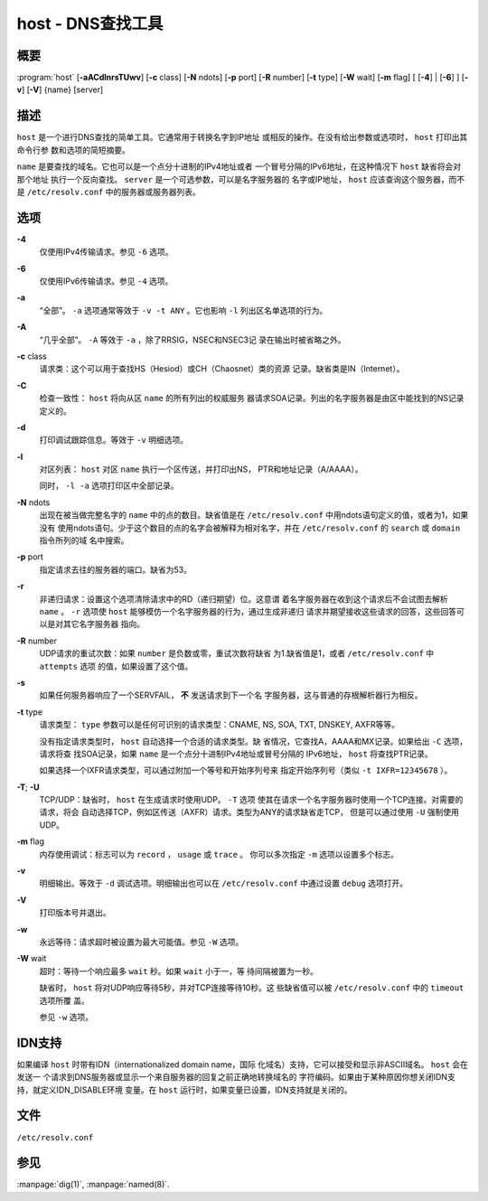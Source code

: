 .. 
   Copyright (C) Internet Systems Consortium, Inc. ("ISC")
   
   This Source Code Form is subject to the terms of the Mozilla Public
   License, v. 2.0. If a copy of the MPL was not distributed with this
   file, you can obtain one at https://mozilla.org/MPL/2.0/.
   
   See the COPYRIGHT file distributed with this work for additional
   information regarding copyright ownership.

..
   Copyright (C) Internet Systems Consortium, Inc. ("ISC")

   This Source Code Form is subject to the terms of the Mozilla Public
   License, v. 2.0. If a copy of the MPL was not distributed with this
   file, You can obtain one at http://mozilla.org/MPL/2.0/.

   See the COPYRIGHT file distributed with this work for additional
   information regarding copyright ownership.


.. highlight: console

.. _man_host:

host - DNS查找工具
-------------------------

概要
~~~~~~~~

:program:`host` [**-aACdlnrsTUwv**] [**-c** class] [**-N** ndots] [**-p** port] [**-R** number] [**-t** type] [**-W** wait] [**-m** flag] [ [**-4**] | [**-6**] ] [**-v**] [**-V**] {name} [server]

描述
~~~~~~~~~~~

``host`` 是一个进行DNS查找的简单工具。它通常用于转换名字到IP地址
或相反的操作。在没有给出参数或选项时， ``host`` 打印出其命令行参
数和选项的简短摘要。

``name`` 是要查找的域名。它也可以是一个点分十进制的IPv4地址或者
一个冒号分隔的IPv6地址，在这种情况下 ``host`` 缺省将会对那个地址
执行一个反向查找。 ``server`` 是一个可选参数，可以是名字服务器的
名字或IP地址， ``host`` 应该查询这个服务器，而不是
``/etc/resolv.conf`` 中的服务器或服务器列表。

选项
~~~~~~~

**-4**
   仅使用IPv4传输请求。参见 ``-6`` 选项。

**-6**
   仅使用IPv6传输请求。参见 ``-4`` 选项。

**-a**
   “全部”。 ``-a`` 选项通常等效于 ``-v -t ANY`` 。它也影响 ``-l``
   列出区名单选项的行为。

**-A**
   “几乎全部”。 ``-A`` 等效于 ``-a`` ，除了RRSIG，NSEC和NSEC3记
   录在输出时被省略之外。

**-c** class
   请求类：这个可以用于查找HS（Hesiod）或CH（Chaosnet）类的资源
   记录。缺省类是IN（Internet）。

**-C**
   检查一致性： ``host`` 将向从区 ``name`` 的所有列出的权威服务
   器请求SOA记录。列出的名字服务器是由区中能找到的NS记录定义的。

**-d**
   打印调试跟踪信息。等效于 ``-v`` 明细选项。

**-l**
   对区列表： ``host`` 对区 ``name`` 执行一个区传送，并打印出NS，
   PTR和地址记录（A/AAAA）。

   同时， ``-l -a`` 选项打印区中全部记录。

**-N** ndots
   出现在被当做完整名字的 ``name`` 中的点的数目。缺省值是在
   ``/etc/resolv.conf`` 中用ndots语句定义的值，或者为1，如果没有
   使用ndots语句。少于这个数目的点的名字会被解释为相对名字，并在
   ``/etc/resolv.conf`` 的 ``search`` 或 ``domain`` 指令所列的域
   名中搜索。

**-p** port
   指定请求去往的服务器的端口。缺省为53。

**-r**
   非递归请求：设置这个选项清除请求中的RD（递归期望）位。这意谓
   着名字服务器在收到这个请求后不会试图去解析 ``name`` 。 ``-r``
   选项使 ``host`` 能够模仿一个名字服务器的行为，通过生成非递归
   请求并期望接收这些请求的回答，这些回答可以是对其它名字服务器
   指向。

**-R** number
   UDP请求的重试次数：如果 ``number`` 是负数或零，重试次数将缺省
   为1.缺省值是1，或者 ``/etc/resolv.conf`` 中 ``attempts`` 选项
   的值，如果设置了这个值。

**-s**
   如果任何服务器响应了一个SERVFAIL， **不** 发送请求到下一个名
   字服务器，这与普通的存根解析器行为相反。

**-t** type
   请求类型： ``type`` 参数可以是任何可识别的请求类型：CNAME,
   NS, SOA, TXT, DNSKEY, AXFR等等。

   没有指定请求类型时， ``host`` 自动选择一个合适的请求类型。缺
   省情况，它查找A，AAAA和MX记录。如果给出 ``-C`` 选项，请求将查
   找SOA记录，如果 ``name`` 是一个点分十进制IPv4地址或冒号分隔的
   IPv6地址， ``host`` 将查找PTR记录。

   如果选择一个IXFR请求类型，可以通过附加一个等号和开始序列号来
   指定开始序列号（类似 ``-t IXFR=12345678`` ）。

**-T**; **-U**
   TCP/UDP：缺省时， ``host`` 在生成请求时使用UDP。 ``-T`` 选项
   使其在请求一个名字服务器时使用一个TCP连接。对需要的请求，将会
   自动选择TCP，例如区传送（AXFR）请求。类型为ANY的请求缺省走TCP，
   但是可以通过使用 ``-U`` 强制使用UDP。

**-m** flag
   内存使用调试：标志可以为 ``record`` ， ``usage`` 或 ``trace`` 。
   你可以多次指定 ``-m`` 选项以设置多个标志。

**-v**
   明细输出。等效于 ``-d`` 调试选项。明细输出也可以在
   ``/etc/resolv.conf`` 中通过设置 ``debug`` 选项打开。

**-V**
   打印版本号并退出。

**-w**
   永远等待：请求超时被设置为最大可能值。参见 ``-W`` 选项。

**-W** wait
   超时：等待一个响应最多 ``wait`` 秒。如果 ``wait`` 小于一，等
   待间隔被置为一秒。

   缺省时， ``host`` 将对UDP响应等待5秒，并对TCP连接等待10秒。这
   些缺省值可以被 ``/etc/resolv.conf`` 中的 ``timeout`` 选项所覆
   盖。

   参见 ``-w`` 选项。

IDN支持
~~~~~~~~~~~

如果编译 ``host`` 时带有IDN（internationalized domain name，国际
化域名）支持，它可以接受和显示非ASCII域名。 ``host`` 会在发送一
个请求到DNS服务器或显示一个来自服务器的回复之前正确地转换域名的
字符编码。如果由于某种原因你想关闭IDN支持，就定义IDN_DISABLE环境
变量。在 ``host`` 运行时，如果变量已设置，IDN支持就是关闭的。

文件
~~~~~

``/etc/resolv.conf``

参见
~~~~~~~~

:manpage:`dig(1)`, :manpage:`named(8)`.
